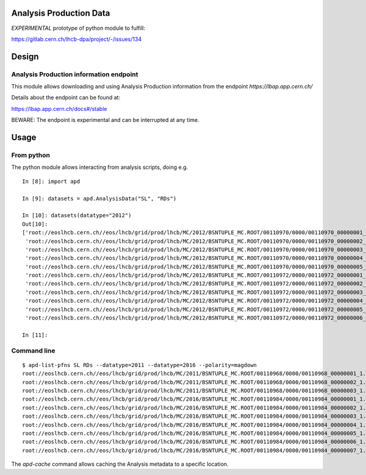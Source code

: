 Analysis Production Data
========================

*EXPERIMENTAL* prototype of python module to fulfill:

https://gitlab.cern.ch/lhcb-dpa/project/-/issues/134

Design
======

Analysis Production information endpoint
----------------------------------------

This module allows downloading and using Analysis Production information
from the endpoint *https://lbap.app.cern.ch/*

Details about the endpoint can be found at:

https://lbap.app.cern.ch/docs#/stable

BEWARE: The endpoint is experimental and can be interrupted at any time.

Usage
=====

From python
-----------

The python module allows interacting from analysis scripts, doing e.g.

::

   In [8]: import apd

   In [9]: datasets = apd.AnalysisData("SL", "RDs")

   In [10]: datasets(datatype="2012")
   Out[10]:
   ['root://eoslhcb.cern.ch//eos/lhcb/grid/prod/lhcb/MC/2012/BSNTUPLE_MC.ROOT/00110970/0000/00110970_00000001_1.bsntuple_mc.root',
    'root://eoslhcb.cern.ch//eos/lhcb/grid/prod/lhcb/MC/2012/BSNTUPLE_MC.ROOT/00110970/0000/00110970_00000002_1.bsntuple_mc.root',
    'root://eoslhcb.cern.ch//eos/lhcb/grid/prod/lhcb/MC/2012/BSNTUPLE_MC.ROOT/00110970/0000/00110970_00000003_1.bsntuple_mc.root',
    'root://eoslhcb.cern.ch//eos/lhcb/grid/prod/lhcb/MC/2012/BSNTUPLE_MC.ROOT/00110970/0000/00110970_00000004_1.bsntuple_mc.root',
    'root://eoslhcb.cern.ch//eos/lhcb/grid/prod/lhcb/MC/2012/BSNTUPLE_MC.ROOT/00110970/0000/00110970_00000005_1.bsntuple_mc.root',
    'root://eoslhcb.cern.ch//eos/lhcb/grid/prod/lhcb/MC/2012/BSNTUPLE_MC.ROOT/00110972/0000/00110972_00000001_1.bsntuple_mc.root',
    'root://eoslhcb.cern.ch//eos/lhcb/grid/prod/lhcb/MC/2012/BSNTUPLE_MC.ROOT/00110972/0000/00110972_00000002_1.bsntuple_mc.root',
    'root://eoslhcb.cern.ch//eos/lhcb/grid/prod/lhcb/MC/2012/BSNTUPLE_MC.ROOT/00110972/0000/00110972_00000003_1.bsntuple_mc.root',
    'root://eoslhcb.cern.ch//eos/lhcb/grid/prod/lhcb/MC/2012/BSNTUPLE_MC.ROOT/00110972/0000/00110972_00000004_1.bsntuple_mc.root',
    'root://eoslhcb.cern.ch//eos/lhcb/grid/prod/lhcb/MC/2012/BSNTUPLE_MC.ROOT/00110972/0000/00110972_00000005_1.bsntuple_mc.root',
    'root://eoslhcb.cern.ch//eos/lhcb/grid/prod/lhcb/MC/2012/BSNTUPLE_MC.ROOT/00110972/0000/00110972_00000006_1.bsntuple_mc.root']

   In [11]:

Command line
------------

::

   $ apd-list-pfns SL RDs --datatype=2011 --datatype=2016 --polarity=magdown
   root://eoslhcb.cern.ch//eos/lhcb/grid/prod/lhcb/MC/2011/BSNTUPLE_MC.ROOT/00110968/0000/00110968_00000001_1.bsntuple_mc.root
   root://eoslhcb.cern.ch//eos/lhcb/grid/prod/lhcb/MC/2011/BSNTUPLE_MC.ROOT/00110968/0000/00110968_00000002_1.bsntuple_mc.root
   root://eoslhcb.cern.ch//eos/lhcb/grid/prod/lhcb/MC/2011/BSNTUPLE_MC.ROOT/00110968/0000/00110968_00000003_1.bsntuple_mc.root
   root://eoslhcb.cern.ch//eos/lhcb/grid/prod/lhcb/MC/2016/BSNTUPLE_MC.ROOT/00110984/0000/00110984_00000001_1.bsntuple_mc.root
   root://eoslhcb.cern.ch//eos/lhcb/grid/prod/lhcb/MC/2016/BSNTUPLE_MC.ROOT/00110984/0000/00110984_00000002_1.bsntuple_mc.root
   root://eoslhcb.cern.ch//eos/lhcb/grid/prod/lhcb/MC/2016/BSNTUPLE_MC.ROOT/00110984/0000/00110984_00000003_1.bsntuple_mc.root
   root://eoslhcb.cern.ch//eos/lhcb/grid/prod/lhcb/MC/2016/BSNTUPLE_MC.ROOT/00110984/0000/00110984_00000004_1.bsntuple_mc.root
   root://eoslhcb.cern.ch//eos/lhcb/grid/prod/lhcb/MC/2016/BSNTUPLE_MC.ROOT/00110984/0000/00110984_00000005_1.bsntuple_mc.root
   root://eoslhcb.cern.ch//eos/lhcb/grid/prod/lhcb/MC/2016/BSNTUPLE_MC.ROOT/00110984/0000/00110984_00000006_1.bsntuple_mc.root
   root://eoslhcb.cern.ch//eos/lhcb/grid/prod/lhcb/MC/2016/BSNTUPLE_MC.ROOT/00110984/0000/00110984_00000007_1.bsntuple_mc.root

The *apd-cache* command allows caching the Analysis metadata to a
specific location.
